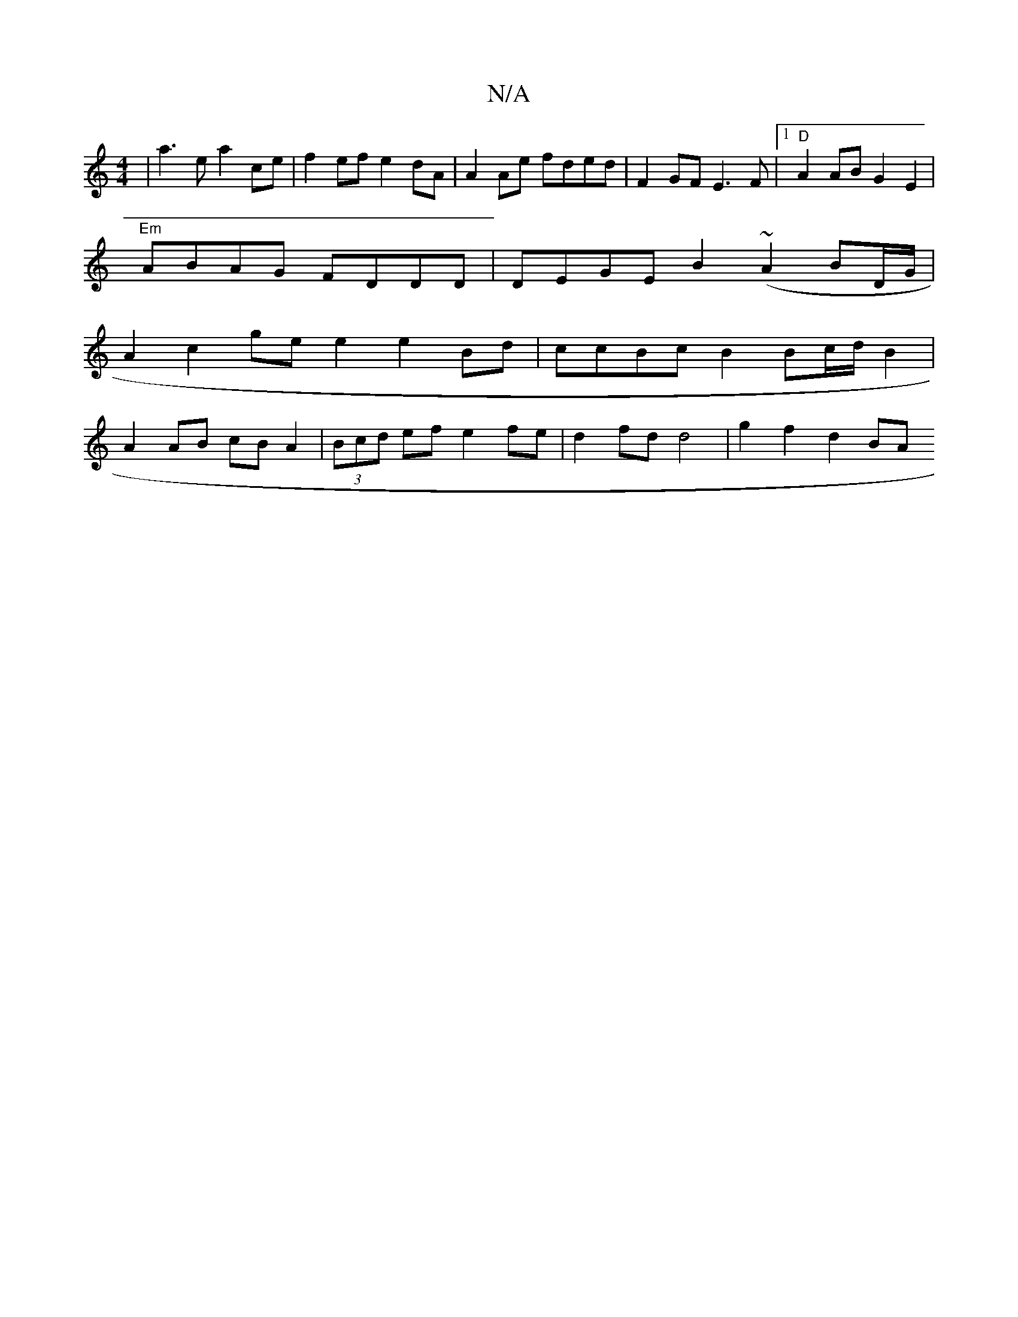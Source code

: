 X:1
T:N/A
M:4/4
R:N/A
K:Cmajor
 | a3 e a2 ce | f2 ef e2 dA | A2 Ae fded | F2 GF E3F |1 "D"A2 AB G2E2|
"Em" ABAG FDDD | DEGE B2 (~A2 BD/G/ |
A2 c2 ge e2 e2 Bd | ccBc B2 Bc/d/ B2 |
A2 AB cB A2 | (3Bcd ef e2 fe | d2 fd d4 | g2f2 d2 BA